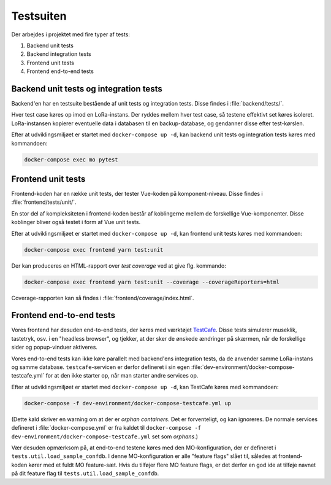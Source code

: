 Testsuiten
==========

Der arbejdes i projektet med fire typer af tests:

1. Backend unit tests
2. Backend integration tests
3. Frontend unit tests
4. Frontend end-to-end tests

---------------------------------------
Backend unit tests og integration tests
---------------------------------------

Backend'en har en testsuite bestående af unit tests og integration tests. Disse
findes i :file:`backend/tests/`.

Hver test case køres op imod en LoRa-instans. Der ryddes mellem hver test case,
så testene effektivt set køres isoleret. LoRa-instansen kopierer eventuelle
data i databasen til en backup-database, og gendanner disse efter test-kørslen.

Efter at udviklingsmiljøet er startet med ``docker-compose up -d``, kan
backend unit tests og integration tests køres med kommandoen:

.. code-block:: bash

   docker-compose exec mo pytest

-------------------
Frontend unit tests
-------------------

Frontend-koden har en række unit tests, der tester Vue-koden på
komponent-niveau. Disse findes i :file:`frontend/tests/unit/`.

En stor del af kompleksiteten i frontend-koden består af koblingerne mellem de
forskellige Vue-komponenter. Disse koblinger bliver også testet i form af Vue
unit tests.

Efter at udviklingsmiljøet er startet med ``docker-compose up -d``, kan
frontend unit tests køres med kommandoen:

.. code-block:: bash

   docker-compose exec frontend yarn test:unit

Der kan produceres en HTML-rapport over `test coverage` ved at give flg.
kommando:

.. code-block:: bash

   docker-compose exec frontend yarn test:unit --coverage --coverageReporters=html

Coverage-rapporten kan så findes i :file:`frontend/coverage/index.html`.

-------------------------
Frontend end-to-end tests
-------------------------

Vores frontend har desuden end-to-end tests, der køres med værktøjet
`TestCafe <https://devexpress.github.io/testcafe/>`_.
Disse tests simulerer museklik, tastetryk, osv. i en "headless browser", og
tjekker, at der sker de ønskede ændringer på skærmen, når de forskellige sider
og popup-vinduer aktiveres.

Vores end-to-end tests kan ikke køre parallelt med backend'ens integration
tests, da de anvender samme LoRa-instans og samme database.
``testcafe``-servicen er derfor defineret i sin egen
:file:`dev-environment/docker-compose-testcafe.yml` for at den ikke starter op,
når man starter andre services op.

Efter at udviklingsmiljøet er startet med ``docker-compose up -d``, kan
TestCafe køres med kommandoen:

.. code-block:: bash

   docker-compose -f dev-environment/docker-compose-testcafe.yml up

(Dette kald skriver en warning om at der er `orphan containers`. Det er
forventeligt, og kan ignoreres. De normale services defineret i
:file:`docker-compose.yml` er fra kaldet til ``docker-compose -f
dev-environment/docker-compose-testcafe.yml`` set som `orphans`.)

Vær desuden opmærksom på, at end-to-end testene køres med den MO-konfiguration,
der er defineret i ``tests.util.load_sample_confdb``.
I denne MO-konfiguration er alle "feature flags" slået til, således at
frontend-koden kører med et fuldt MO feature-sæt.
Hvis du tilføjer flere MO feature flags, er det derfor en god ide at tilføje
navnet på dit feature flag til ``tests.util.load_sample_confdb``.
